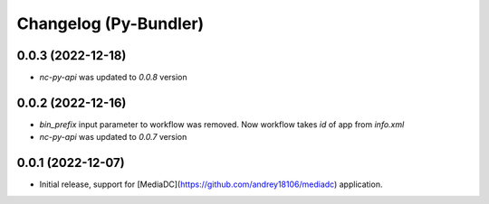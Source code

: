 Changelog (Py-Bundler)
======================

0.0.3 (2022-12-18)
------------------

- *nc-py-api* was updated to `0.0.8` version

0.0.2 (2022-12-16)
------------------

- `bin_prefix` input parameter to workflow was removed. Now workflow takes *id* of app from *info.xml*
- *nc-py-api* was updated to `0.0.7` version

0.0.1 (2022-12-07)
------------------

- Initial release, support for [MediaDC](https://github.com/andrey18106/mediadc) application.
